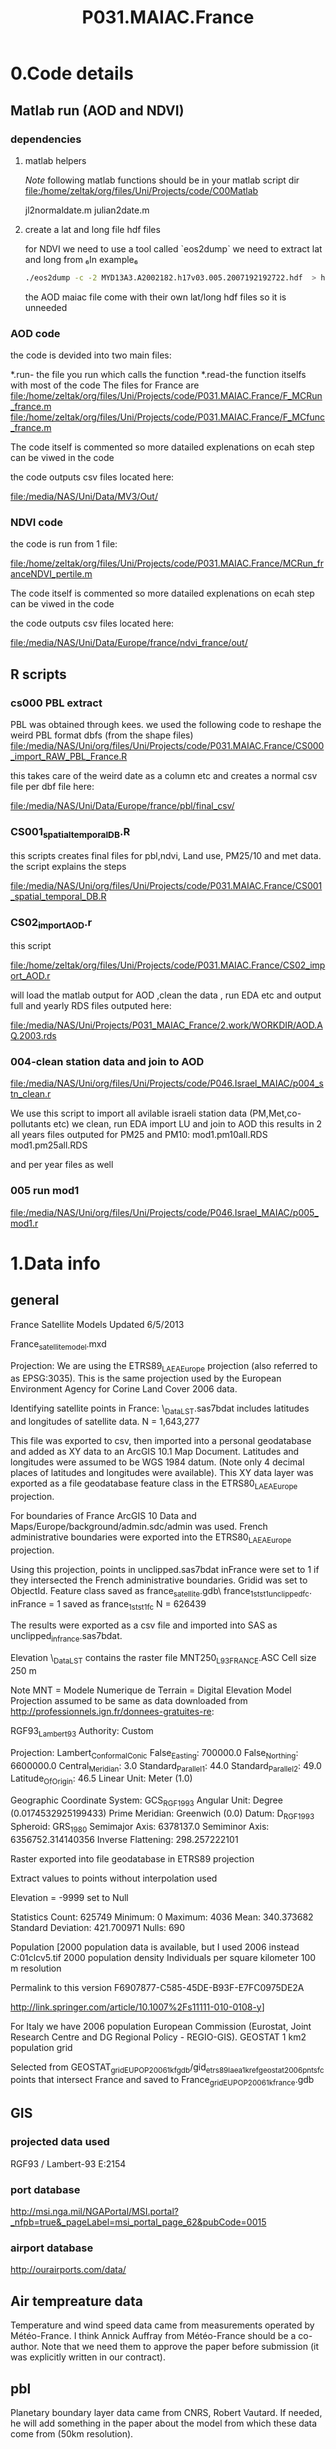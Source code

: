  #+TITLE:P031.MAIAC.France

* 0.Code details 
  :PROPERTIES:
  :ID:       23371787-acbe-41fa-8bab-5a2e91c1e61e
  :END:
** Matlab run (AOD and NDVI)
*** dependencies  
**** matlab helpers
$Note$ following matlab functions should be in your matlab script dir
file:/home/zeltak/org/files/Uni/Projects/code/C00Matlab

 jl2normaldate.m
 julian2date.m

**** create a lat and long file hdf files
for NDVI we need to use a tool called `eos2dump` we need to extract lat and long from 
₆In example₆ 

#+BEGIN_SRC sh
./eos2dump -c -2 MYD13A3.A2002182.h17v03.005.2007192192722.hdf  > h17v03.lon             
#+END_SRC

the AOD maiac file come with their own lat/long hdf files so it is unneeded 
*** AOD code
the code is devided into two main files:

*.run- the file you run which calls the function
*.read-the function itselfs with most of the code
The files for France are
file:/home/zeltak/org/files/Uni/Projects/code/P031.MAIAC.France/F_MCRun_france.m
file:/home/zeltak/org/files/Uni/Projects/code/P031.MAIAC.France/F_MCfunc_france.m

The code itself is commented so more datailed explenations on ecah step can be viwed in the code

the code outputs csv files located here:

file:/media/NAS/Uni/Data/MV3/Out/

*** NDVI code
the code is run from 1 file:

file:/home/zeltak/org/files/Uni/Projects/code/P031.MAIAC.France/MCRun_franceNDVI_pertile.m

The code itself is commented so more datailed explenations on ecah step can be viwed in the code

the code outputs csv files located here:

file:/media/NAS/Uni/Data/Europe/france/ndvi_france/out/

** R scripts
*** cs000 PBL extract
PBL was obtained through kees.
we used the following code to reshape the weird PBL format dbfs (from the shape files)
file:/media/NAS/Uni/org/files/Uni/Projects/code/P031.MAIAC.France/CS000_import_RAW_PBL_France.R

this takes care of the weird date as a column etc and creates a normal csv file per dbf file here:

file:/media/NAS/Uni/Data/Europe/france/pbl/final_csv/
*** CS001_spatial_temporal_DB.R
this scripts creates final files for pbl,ndvi, Land use, PM25/10 and met data.
the script explains the steps

file:/media/NAS/Uni/org/files/Uni/Projects/code/P031.MAIAC.France/CS001_spatial_temporal_DB.R

*** CS02_import_AOD.r

this script

file:/home/zeltak/org/files/Uni/Projects/code/P031.MAIAC.France/CS02_import_AOD.r

will load the matlab output for AOD ,clean the data , run EDA etc and output full and yearly RDS files outputed here:

file:/media/NAS/Uni/Projects/P031_MAIAC_France/2.work/WORKDIR/AOD.AQ.2003.rds

*** 004-clean station data and join to AOD
 
file:/media/NAS/Uni/org/files/Uni/Projects/code/P046.Israel_MAIAC/p004_stn_clean.r

We use this script to import all avilable israeli station data (PM,Met,co-pollutants etc)
we clean, run EDA import LU and join to AOD
this results in 2 all years files outputed for PM25 and PM10:
mod1.pm10all.RDS
mod1.pm25all.RDS

and per year files as well

*** 005 run mod1

file:/media/NAS/Uni/org/files/Uni/Projects/code/P046.Israel_MAIAC/p005_mod1.r

* 1.Data info
** general
France Satellite Models
Updated 6/5/2013

France_satellitemodel.mxd


Projection:
We are using the ETRS89_LAEA_Europe projection (also referred to as EPSG:3035).  This is the same projection used by the European Environment Agency for Corine Land Cover 2006 data.

Identifying satellite points in France:
\\DROBO\Shared_Data\France_LST\Stage 1\unclipped.sas7bdat includes latitudes and longitudes of satellite data.  N = 1,643,277

This file was exported to csv, then imported into a personal geodatabase and added as XY data to an ArcGIS 10.1 Map Document.  Latitudes and longitudes were assumed to be WGS 1984 datum.  (Note only 4 decimal places of latitudes and longitudes were available).  This XY data layer was exported as a file geodatabase feature class in the ETRS80_LAEA_Europe projection.

For boundaries of France ArcGIS 10 Data and Maps/Europe/background/admin.sdc/admin was used.  French administrative boundaries were exported into the ETRS80_LAEA_Europe projection.

Using this projection, points in unclipped.sas7bdat inFrance were set to 1 if they intersected the French administrative boundaries.  Gridid was set to ObjectId.  Feature class saved as france_satellite.gdb\ france_1st_st1_unclippedfc.  inFrance = 1 saved as france_1st_st1fc N = 626439

The results were exported as a csv file and imported into SAS as unclipped_infrance.sas7bdat.  

Elevation
\\DROBO\Shared_Data\France_LST\LU\GIS\elev\elevASC contains the raster file MNT250_L93_FRANCE.ASC
Cell size 250 m

Note MNT = Modele Numerique de Terrain  = Digital Elevation Model
Projection assumed to be same as data downloaded from http://professionnels.ign.fr/donnees-gratuites-re:

RGF93_Lambert_93
Authority: Custom

Projection: Lambert_Conformal_Conic
False_Easting: 700000.0
False_Northing: 6600000.0
Central_Meridian: 3.0
Standard_Parallel_1: 44.0
Standard_Parallel_2: 49.0
Latitude_Of_Origin: 46.5
Linear Unit: Meter (1.0)

Geographic Coordinate System: GCS_RGF_1993
Angular Unit: Degree (0.0174532925199433)
Prime Meridian: Greenwich (0.0)
Datum: D_RGF_1993
  Spheroid: GRS_1980
    Semimajor Axis: 6378137.0
    Semiminor Axis: 6356752.314140356
    Inverse Flattening: 298.257222101

Raster exported into file geodatabase in ETRS89 projection

Extract values to points without interpolation used 

Elevation = -9999 set to Null

Statistics
Count:	625749
Minimum:	0
Maximum:	4036
Mean:	340.373682
Standard Deviation:	421.700971
Nulls:	690

Population
[2000 population data is available, but I used 2006 instead
C:\gisdata\Europe\popu01clcv5.tif
2000 population density
Individuals per square kilometer
100 m resolution

Permalink to this version
F6907877-C585-45DE-B93F-E7FC0975DE2A 

http://link.springer.com/article/10.1007%2Fs11111-010-0108-y]

For Italy we have 2006 population
European Commission (Eurostat, Joint Research Centre and DG Regional Policy - REGIO-GIS).
GEOSTAT 1 km2 population grid

Selected from GEOSTAT_grid_EU_POP_2006_1kfgdb/gid_etrs89_laea_1k_ref_geostat_2006pntsfc points that intersect France and saved to France\GEOSTAT_grid_EU_POP_2006_1k_france.gdb
** GIS
*** projected data used
RGF93 / Lambert-93 
E:2154
*** port database
http://msi.nga.mil/NGAPortal/MSI.portal?_nfpb=true&_pageLabel=msi_portal_page_62&pubCode=0015
*** airport database
http://ourairports.com/data/
** Air tempreature data
Temperature and wind speed data came from measurements operated by Météo-France. I think Annick Auffray from Météo-France should be a co-author. Note that we need them to approve the paper before submission (it was explicitly written in our contract).
** pbl 
Planetary boundary layer data came from CNRS, Robert Vautard. If needed, he will add something in the paper about the model from which these data come from (50km resolution).
** land use 
I’ve got population density, hydrology, and traffic data from the IGN (Institut national de l'information géographique et forestière (IGN)) website but I will need to check how we should acknowledge them.





